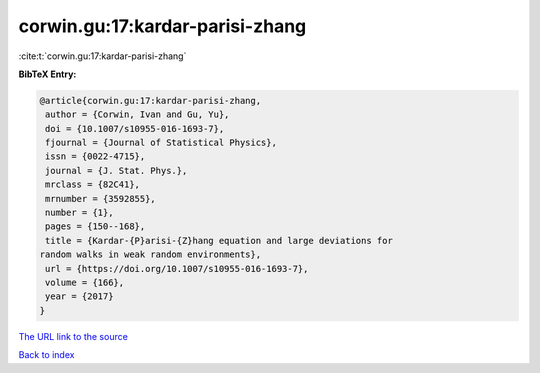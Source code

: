 corwin.gu:17:kardar-parisi-zhang
================================

:cite:t:`corwin.gu:17:kardar-parisi-zhang`

**BibTeX Entry:**

.. code-block:: bibtex

   @article{corwin.gu:17:kardar-parisi-zhang,
    author = {Corwin, Ivan and Gu, Yu},
    doi = {10.1007/s10955-016-1693-7},
    fjournal = {Journal of Statistical Physics},
    issn = {0022-4715},
    journal = {J. Stat. Phys.},
    mrclass = {82C41},
    mrnumber = {3592855},
    number = {1},
    pages = {150--168},
    title = {Kardar-{P}arisi-{Z}hang equation and large deviations for
   random walks in weak random environments},
    url = {https://doi.org/10.1007/s10955-016-1693-7},
    volume = {166},
    year = {2017}
   }

`The URL link to the source <ttps://doi.org/10.1007/s10955-016-1693-7}>`__


`Back to index <../By-Cite-Keys.html>`__

